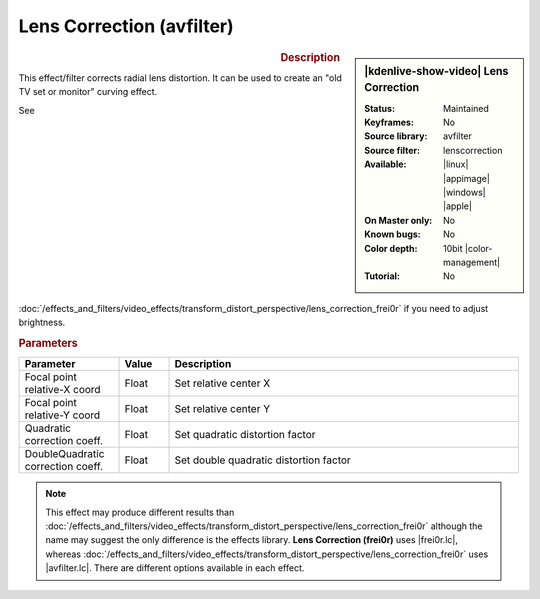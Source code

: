 .. meta::

   :description: Kdenlive Video Effects - Lens Correction (avfilter)
   :keywords: KDE, Kdenlive, video editor, help, learn, easy, effects, filter, video effects, transform, distort, perspective, lens correction, avfilter, 10bit

.. metadata-placeholder

   :authors: - Bernd Jordan (https://discuss.kde.org/u/berndmj)

   :license: Creative Commons License SA 4.0


.. |avfilter.lc| raw:: html

   <a href="https://www.mltframework.org/plugins/FilterAvfilter-lenscorrection/" target="_blank">avfilter.lenscorrection</a>

.. |frei0r.lc| raw:: html

   <a href="https://www.mltframework.org/plugins/FilterFrei0r-lenscorrection/" target="_blank">frei0r.lenscorrection</a>


Lens Correction (avfilter)
==========================

.. figure:: /images/effects_and_compositions/effects-lens_correction_avfilter-2504.webp
   :width: 365px
   :figwidth: 365px
   :align: left
   :alt: effects-lens_correction_avfilter-2504.webp

.. sidebar:: |kdenlive-show-video| Lens Correction

   :**Status**:
      Maintained
   :**Keyframes**:
      No
   :**Source library**:
      avfilter
   :**Source filter**:
      lenscorrection
   :**Available**:
      |linux| |appimage| |windows| |apple|
   :**On Master only**:
      No
   :**Known bugs**:
      No
   :**Color depth**:
      10bit |color-management|
   :**Tutorial**:
      No

.. rst-class:: clear-both


.. rubric:: Description

This effect/filter corrects radial lens distortion. It can be used to create an "old TV set or monitor" curving effect.

See :doc:`/effects_and_filters/video_effects/transform_distort_perspective/lens_correction_frei0r` if you need to adjust brightness.


.. rubric:: Parameters

.. list-table::
   :header-rows: 1
   :width: 100%
   :widths: 20 10 70
   :class: table-wrap

   * - Parameter
     - Value
     - Description
   * - Focal point relative-X coord
     - Float
     - Set relative center X
   * - Focal point relative-Y coord
     - Float
     - Set relative center Y
   * - Quadratic correction coeff.
     - Float
     - Set quadratic distortion factor
   * - DoubleQuadratic correction coeff.
     - Float
     - Set double quadratic distortion factor


.. note:: 
   This effect may produce different results than :doc:`/effects_and_filters/video_effects/transform_distort_perspective/lens_correction_frei0r` although the name may suggest the only difference is the effects library. **Lens Correction (frei0r)** uses |frei0r.lc|, whereas :doc:`/effects_and_filters/video_effects/transform_distort_perspective/lens_correction_frei0r` uses |avfilter.lc|. There are different options available in each effect.


.. https://youtu.be/axQdm482Uto

.. https://youtu.be/cEwZzNRiVks


.. +++++++++++++++++++++++++++++++++++++++++++++++++++++++++++++++++++++++++++++
   Icons used here (remove comment indent to enable them for this document)
   
   .. |linux| image:: /images/icons/linux.png
   :width: 14px
   :alt: Linux
   :class: no-scaled-link

   .. |appimage| image:: /images/icons/kdenlive-appimage_3.svg
   :width: 14px
   :alt: appimage
   :class: no-scaled-link

   .. |windows| image:: /images/icons/windows.png
   :width: 14px
   :alt: Windows
   :class: no-scaled-link

   .. |apple| image:: /images/icons/apple.png
   :width: 14px
   :alt: MacOS
   :class: no-scaled-link